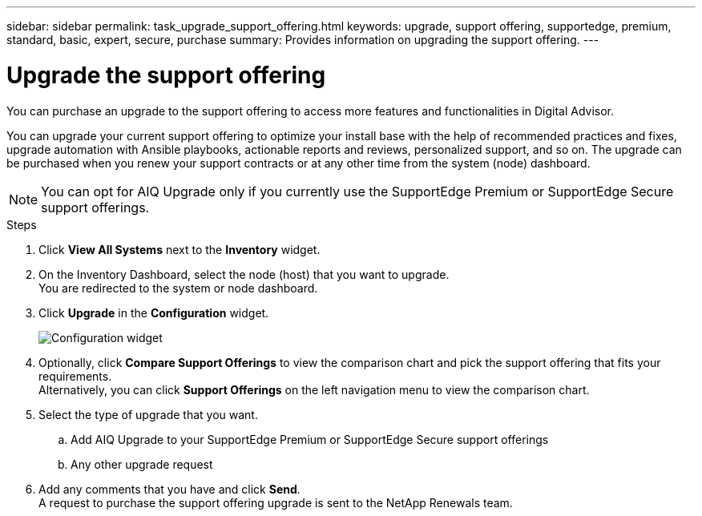 ---
sidebar: sidebar
permalink: task_upgrade_support_offering.html
keywords: upgrade, support offering, supportedge, premium, standard, basic, expert, secure, purchase
summary: Provides information on upgrading the support offering.
---

= Upgrade the support offering
:toclevels: 1
:hardbreaks:
:nofooter:
:icons: font
:linkattrs:
:imagesdir: ./media/

[.lead]
You can purchase an upgrade to the support offering to access more features and functionalities in Digital Advisor.

You can upgrade your current support offering to optimize your install base with the help of recommended practices and fixes, upgrade automation with Ansible playbooks, actionable reports and reviews, personalized support, and so on. The upgrade can be purchased when you renew your support contracts or at any other time from the system (node) dashboard.

NOTE: You can opt for AIQ Upgrade only if you currently use the SupportEdge Premium or SupportEdge Secure support offerings.

.Steps
. Click *View All Systems* next to the *Inventory* widget.
. On the Inventory Dashboard, select the node (host) that you want to upgrade.
You are redirected to the system or node dashboard.
. Click *Upgrade* in the *Configuration* widget.
+
image:Configuration widget_Support offering upgrade.PNG[Configuration widget]
. Optionally, click *Compare Support Offerings* to view the comparison chart and pick the support offering that fits your requirements.
Alternatively, you can click *Support Offerings* on the left navigation menu to view the comparison chart.
. Select the type of upgrade that you want.
.. Add AIQ Upgrade to your SupportEdge Premium or SupportEdge Secure support offerings
.. Any other upgrade request
. Add any comments that you have and click *Send*.
A request to purchase the support offering upgrade is sent to the NetApp Renewals team.
